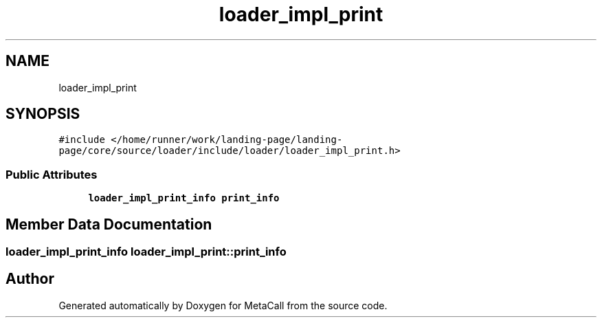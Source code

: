 .TH "loader_impl_print" 3 "Sat Jun 26 2021" "Version 0.1.0.e6cda9765a88" "MetaCall" \" -*- nroff -*-
.ad l
.nh
.SH NAME
loader_impl_print
.SH SYNOPSIS
.br
.PP
.PP
\fC#include </home/runner/work/landing\-page/landing\-page/core/source/loader/include/loader/loader_impl_print\&.h>\fP
.SS "Public Attributes"

.in +1c
.ti -1c
.RI "\fBloader_impl_print_info\fP \fBprint_info\fP"
.br
.in -1c
.SH "Member Data Documentation"
.PP 
.SS "\fBloader_impl_print_info\fP loader_impl_print::print_info"


.SH "Author"
.PP 
Generated automatically by Doxygen for MetaCall from the source code\&.
